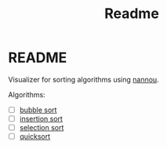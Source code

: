 #+title: Readme

* README
Visualizer for sorting algorithms using [[https://nannou.cc/][nannou]].

Algorithms:
+ [ ] [[https://en.wikipedia.org/wiki/Bubble_sort][bubble sort]]
+ [ ] [[https://en.wikipedia.org/wiki/Insertion_sort][insertion sort]]
+ [ ] [[https://en.wikipedia.org/wiki/Merge_sort][selection sort]]
+ [ ] [[https://en.wikipedia.org/wiki/Quicksort][quicksort]]
